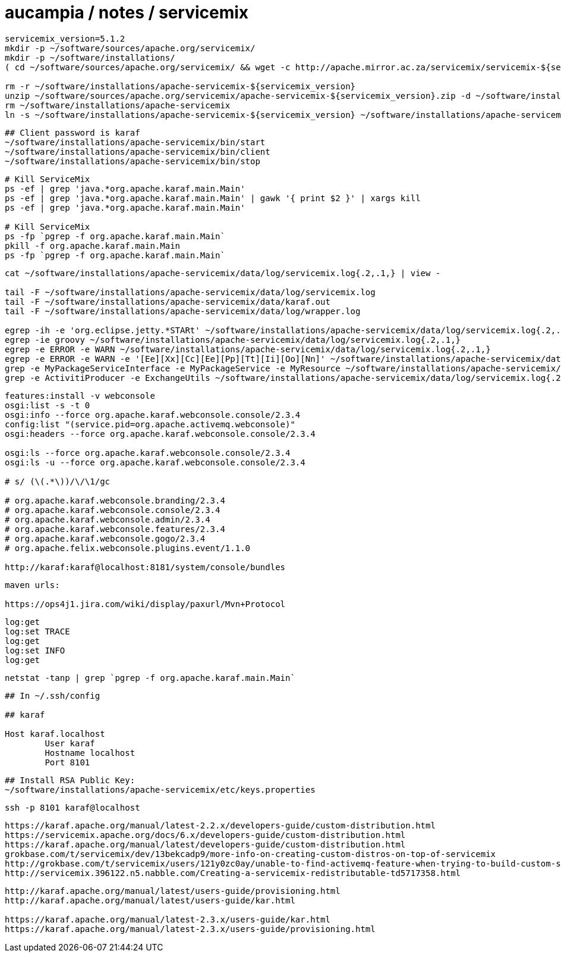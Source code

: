 = aucampia / notes / servicemix

----
servicemix_version=5.1.2
mkdir -p ~/software/sources/apache.org/servicemix/
mkdir -p ~/software/installations/
( cd ~/software/sources/apache.org/servicemix/ && wget -c http://apache.mirror.ac.za/servicemix/servicemix-${servicemix_version%%.*}/${servicemix_version}/apache-servicemix-${servicemix_version}.zip )

rm -r ~/software/installations/apache-servicemix-${servicemix_version}
unzip ~/software/sources/apache.org/servicemix/apache-servicemix-${servicemix_version}.zip -d ~/software/installations/
rm ~/software/installations/apache-servicemix
ln -s ~/software/installations/apache-servicemix-${servicemix_version} ~/software/installations/apache-servicemix
----

----
## Client password is karaf
~/software/installations/apache-servicemix/bin/start
~/software/installations/apache-servicemix/bin/client
~/software/installations/apache-servicemix/bin/stop
----


----
# Kill ServiceMix
ps -ef | grep 'java.*org.apache.karaf.main.Main'
ps -ef | grep 'java.*org.apache.karaf.main.Main' | gawk '{ print $2 }' | xargs kill
ps -ef | grep 'java.*org.apache.karaf.main.Main'

# Kill ServiceMix
ps -fp `pgrep -f org.apache.karaf.main.Main`
pkill -f org.apache.karaf.main.Main
ps -fp `pgrep -f org.apache.karaf.main.Main`
----

----
cat ~/software/installations/apache-servicemix/data/log/servicemix.log{.2,.1,} | view -

tail -F ~/software/installations/apache-servicemix/data/log/servicemix.log
tail -F ~/software/installations/apache-servicemix/data/karaf.out
tail -F ~/software/installations/apache-servicemix/data/log/wrapper.log

egrep -ih -e 'org.eclipse.jetty.*STARt' ~/software/installations/apache-servicemix/data/log/servicemix.log{.2,.1,}
egrep -ie groovy ~/software/installations/apache-servicemix/data/log/servicemix.log{.2,.1,}
egrep -e ERROR -e WARN ~/software/installations/apache-servicemix/data/log/servicemix.log{.2,.1,}
egrep -e ERROR -e WARN -e '[Ee][Xx][Cc][Ee][Pp][Tt][Ii][Oo][Nn]' ~/software/installations/apache-servicemix/data/log/servicemix.log{.2,.1,}
grep -e MyPackageServiceInterface -e MyPackageService -e MyResource ~/software/installations/apache-servicemix/data/log/servicemix.log{.2,.1,}
grep -e ActivitiProducer -e ExchangeUtils ~/software/installations/apache-servicemix/data/log/servicemix.log{.2,.1,}
----

----
features:install -v webconsole
osgi:list -s -t 0
osgi:info --force org.apache.karaf.webconsole.console/2.3.4
config:list "(service.pid=org.apache.activemq.webconsole)"
osgi:headers --force org.apache.karaf.webconsole.console/2.3.4

osgi:ls --force org.apache.karaf.webconsole.console/2.3.4
osgi:ls -u --force org.apache.karaf.webconsole.console/2.3.4

# s/ (\(.*\))/\/\1/gc

# org.apache.karaf.webconsole.branding/2.3.4
# org.apache.karaf.webconsole.console/2.3.4
# org.apache.karaf.webconsole.admin/2.3.4
# org.apache.karaf.webconsole.features/2.3.4
# org.apache.karaf.webconsole.gogo/2.3.4
# org.apache.felix.webconsole.plugins.event/1.1.0

http://karaf:karaf@localhost:8181/system/console/bundles
----

----
maven urls:

https://ops4j1.jira.com/wiki/display/paxurl/Mvn+Protocol
----

----
log:get
log:set TRACE
log:get
log:set INFO
log:get
----

----
netstat -tanp | grep `pgrep -f org.apache.karaf.main.Main`
----

----
## In ~/.ssh/config

## karaf

Host karaf.localhost
	User karaf
	Hostname localhost
	Port 8101
----

----
## Install RSA Public Key:
~/software/installations/apache-servicemix/etc/keys.properties
----

----
ssh -p 8101 karaf@localhost
----

----
https://karaf.apache.org/manual/latest-2.2.x/developers-guide/custom-distribution.html
https://servicemix.apache.org/docs/6.x/developers-guide/custom-distribution.html
https://karaf.apache.org/manual/latest/developers-guide/custom-distribution.html
grokbase.com/t/servicemix/dev/13bekcadp9/more-info-on-creating-custom-distros-on-top-of-servicemix
http://grokbase.com/t/servicemix/users/121y0zc0ay/unable-to-find-activemq-feature-when-trying-to-build-custom-servicemix-distribution
http://servicemix.396122.n5.nabble.com/Creating-a-servicemix-redistributable-td5717358.html
----

----
http://karaf.apache.org/manual/latest/users-guide/provisioning.html
http://karaf.apache.org/manual/latest/users-guide/kar.html

https://karaf.apache.org/manual/latest-2.3.x/users-guide/kar.html
https://karaf.apache.org/manual/latest-2.3.x/users-guide/provisioning.html
----
